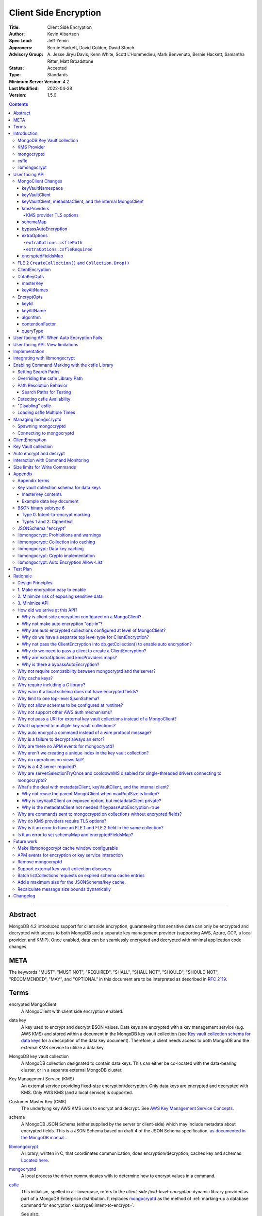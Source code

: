 ======================
Client Side Encryption
======================

:Title: Client Side Encryption
:Author: Kevin Albertson
:Spec Lead: Jeff Yemin
:Approvers: Bernie Hackett, David Golden, David Storch
:Advisory Group: A\. Jesse Jiryu Davis, Kenn White, Scott L'Hommedieu, Mark Benvenuto, Bernie Hackett, Samantha Ritter, Matt Broadstone
:Status: Accepted
:Type: Standards
:Minimum Server Version: 4.2
:Last Modified: 2022-04-28
:Version: 1.5.0

.. _lmc-c-api: https://github.com/mongodb/libmongocrypt/blob/master/src/mongocrypt.h.in

.. _lmc-integrating: https://github.com/mongodb/libmongocrypt/blob/master/integrating.md

.. default-role:: literal

.. role:: ts(code)
   :language: typescript
   :class: highlight

.. |true| replace:: :ts:`true`
.. |false| replace:: :ts:`false`

.. contents::

--------

Abstract
========

MongoDB 4.2 introduced support for client side encryption, guaranteeing
that sensitive data can only be encrypted and decrypted with access to both
MongoDB and a separate key management provider (supporting AWS, Azure, GCP,
a local provider, and KMIP). Once enabled, data can be seamlessly encrypted
and decrypted with minimal application code changes.


META
====

The keywords "MUST", "MUST NOT", "REQUIRED", "SHALL", "SHALL NOT",
"SHOULD", "SHOULD NOT", "RECOMMENDED", "MAY", and "OPTIONAL" in this
document are to be interpreted as described in `RFC 2119 <https://www.ietf.org/rfc/rfc2119.txt>`_.

Terms
=====

encrypted MongoClient
   A MongoClient with client side encryption enabled.

data key
   A key used to encrypt and decrypt BSON values. Data keys are
   encrypted with a key management service (e.g. AWS KMS) and stored within a document in the
   MongoDB key vault collection (see `Key vault collection schema for data keys`_ for a description of the data key document). Therefore, a client needs access to both
   MongoDB and the external KMS service to utilize a data key.

MongoDB key vault collection
   A MongoDB collection designated to contain data keys. This can either be co-located with the data-bearing cluster, or in a separate external MongoDB cluster.

Key Management Service (KMS)
   An external service providing fixed-size encryption/decryption. Only data keys are encrypted and decrypted with KMS. Only AWS KMS (and a local service) is supported.

Customer Master Key (CMK)
   The underlying key AWS KMS uses to encrypt and decrypt. See `AWS Key Management Service Concepts <https://docs.aws.amazon.com/kms/latest/developerguide/concepts.html#master_keys>`_.

schema
   A MongoDB JSON Schema (either supplied by
   the server or client-side) which may include metadata about encrypted
   fields. This is a JSON Schema based on draft 4 of the JSON Schema
   specification, `as documented in the MongoDB
   manual. <https://docs.mongodb.com/manual/reference/operator/query/jsonSchema/>`_.

libmongocrypt_
   A library, written in C, that coordinates communication,
   does encryption/decryption, caches key and schemas. `Located here <https://github.com/mongodb/libmongocrypt>`_.

mongocryptd_
   A local process the driver communicates with to determine
   how to encrypt values in a command.

csfle_
   This initialism, spelled in all-lowercase, refers to the *client-side
   field-level-encryption* dynamic library provided as part of a MongoDB
   Enterprise distribution. It replaces mongocryptd_ as the method of
   :ref:`marking-up a database command for encryption <subtype6.intent-to-encrypt>`.

   See also:

      - `Introduction on csfle <csfle_>`_
      - `Enabling csfle`_

ciphertext
   One of the data formats of `BSON binary subtype 6 <https://github.com/mongodb/specifications/tree/master/source/client-side-encryption/subtype6.rst>`_, representing an encoded BSON document containing
   encrypted ciphertext and metadata.

FLE 1
   FLE 1 is the first version of Client-Side Field Level Encryption. FLE 1 is almost entirely client-side with the exception of server-side JSON schema.

FLE 2
   FLE 2 the second version of Client-Side Field Level Encryption. Data is encrypted client-side. FLE 2 supports indexed encrypted fields, which are further processed server-side.

encryptedFields
   A BSON document describing the FLE 2 encrypted fields. This is analogous to the JSON Schema in FLE 1. The following is an example encryptedFields in extended canonical JSON:

   .. code::

      {
          "escCollection": "escCollectionName",
          "eccCollection": "eccCollectionName",
          "ecocCollection": "ecocCollectionName",
          "fields": [
              {
                  "path": "firstName",
                  "keyId": { "$binary": { "subType": "04", "base64": "AAAAAAAAAAAAAAAAAAAAAA==" }},
                  "bsonType": "string",
                  "queries": {"queryType": "equality"}
              },
              {
                  "path": "ssn",
                  "keyId": { "$binary": { "subType": "04", "base64": "BBBBBBBBBBBBBBBBBBBBBB==" }},
                  "bsonType": "string"
              }
          ]
      }


Introduction
============

Client side encryption enables users to specify what fields in a
collection must be encrypted, and the driver automatically encrypts
commands and decrypts results. Automatic encryption is enterprise only.
But users can manually encrypt and decrypt with a new ClientEncryption
object.

Client side encryption requires MongoDB 4.2 compatible drivers, and is
only supported against 4.2 or higher servers. See `Why is a 4.2 server required?`_.

The following shows basic usage of the new API.

.. code:: python

   # The schema map identifies fields on collections that must undergo encryption.

   schema_map = open("./schemas.json", "r").read()

   # AWS KMS is used to decrypt data keys stored in the key vault collection.

   aws_creds = open("./aws_credentials.json", "r").read()

   # A client is configured for automatic encryption and decryption by passing
   # AutoEncryptionOpts. Automatic encryption is an enterprise only feature.

   opts = AutoEncryptionOpts(
       kms_providers={"aws": aws_creds},
       key_vault_namespace="db.datakeys",
       schema_map=schema_map)

   db = MongoClient(auto_encryption_opts=opts).db

   # Commands are encrypted, as determined by the JSON Schema from the schema_map.
   db.coll.insert_one({"ssn": "457-55-5462"})

   # Replies are decrypted.
   print(db.coll.find_one()) # { "ssn": "457-55-5462" } but stored and transported as ciphertext.

   # A ClientEncryption object is used for explicit encryption, decryption, and creating data keys.
   opts = ClientEncryptionOpts(kms_providers=kms, key_vault_namespace="db.datakeys")
   clientencryption = ClientEncryption(client, opts)

   # Use a ClientEncryption to create new data keys.
   # The master key identifies the CMK on AWS KMS to use for encrypting the data key.
   master_key = open("./aws_masterkey.json", "r").read()
   opts = DataKeyOpts (master_key=master_key)
   created_key_id = clientencryption.create_data_key("aws", opts)

   # Use a ClientEncryption to explicitly encrypt and decrypt.
   opts = EncryptOpts(key_id=created_key_id,
       algorithm="AEAD_AES_256_CBC_HMAC_SHA_512-Random")
   encrypted = clientencryption.encrypt("secret text", opts)
   decrypted = clientencryption.decrypt(encrypted)

There are many moving parts to client side encryption with lots of
similar sounding terms. Before proceeding to implement the
specification, the following background should provide some context.

The driver interacts with multiple components to implement client side
encryption.

.. image:: includes/components.png

The driver communicates with…

-  **MongoDB cluster** to get remote JSON Schemas.
-  **MongoDB key vault collection** to get encrypted data keys and create new data
   keys.
-  **A KMS Provider** to decrypt fetched data keys and encrypt new data keys.
-  **mongocryptd** to ask what values in BSON commands must be encrypted (unless
   csfle_ is in use).

The MongoDB key vault may be the same as the MongoDB cluster. Users may
choose to have data key stored on a separate MongoDB cluster, or
co-locate with their data.

MongoDB Key Vault collection
----------------------------
The key vault collection is a special MongoDB collection containing key
documents. See the appendix section `Key vault collection schema for data keys`_
for a description of the documents.

The key material in the key vault collection is encrypted with a separate
KMS service. Therefore, encryption and decryption requires access to a
MongoDB cluster and the KMS service.

KMS Provider
------------
A KMS provider (AWS KMS, Azure Key Vault, GCP KMS, the local provider, or KMIP)
is used to decrypt data keys after fetching from the MongoDB Key Vault, and
encrypt newly created data keys.


mongocryptd
-----------
`mongocryptd` is a singleton local process needed for auto-encryption when no
csfle_ library is used. It speaks the MongoDB wire protocol and the driver uses
mongocryptd_ by connecting with a MongoClient. By default, if csfle_ is
unavailable, the driver should attempt to automatically spawn mongocryptd_. If
the MongoClient is configured with `extraOptions.mongocryptdBypassSpawn` set to
|true|, OR `bypassAutoEncryption` is set to |true| then the driver will not
attempt to spawn mongocryptd_. The mongocryptd_ process is responsible for self
terminating after idling for a time period. If |opt-csfle-required| is set to
|true|, the driver will not connect to mongocryptd_ and instead rely on csfle_
being available.


csfle
-----

csfle_ is a dynamically-loaded C++ library providing query analysis for
auto-encryption. It replaces mongocryptd_ for performing query analysis to
:ref:`mark-up sensitive fields within a command <subtype6.intent-to-encrypt>`.

Drivers are not required to load and interact with csfle_ directly. Instead,
they inform libmongocrypt_ where to find csfle_ and libmongocrypt_ will handle
csfle_ communication automatically.

See also: `Enabling csfle`_ for information on using enabling the csfle_
library.


libmongocrypt
-------------
libmongocrypt is a C library providing crypto and coordination with
external components. `Located here <https://github.com/mongodb/libmongocrypt>`_.

**libmongocrypt is responsible for…**

-  orchestrating an internal state machine.
-  asking the driver to perform I/O, then handling the responses.

   -  includes constructing KMS HTTP requests and parsing KMS responses.

-  doing encryption and decryption.
-  caching data keys.
-  caching results of listCollections.
-  creating key material.

**The driver is responsible for…**

-  performing all I/O needed at every state:

   -  speaking to mongocryptd_ to mark commands (unless csfle_ is used).

   -  fetching encrypted data keys from key vault collection (mongod).

   -  running listCollections on mongod.

   -  decrypting encrypted data keys with KMS over TLS.

-  doing I/O asynchronously as needed.

See `Why require including a C library?`_.

User facing API
===============

Drivers MUST NOT preclude future options from being added to any of the
new interfaces.

Drivers MAY represent the options types in a way that is idiomatic to
the driver or language. E.g. options MAY be a BSON document or
dictionary type. The driver MAY forego validating options and instead
defer validation to the underlying implementation.

Drivers MAY deviate the spelling of option names to conform to their
language's naming conventions and implement options in an idiomatic way
(e.g. keyword arguments, builder classes, etc.).

MongoClient Changes
-------------------

.. code:: typescript

   class MongoClient {
      MongoClient(... autoEncryptionOpts: AutoEncryptionOpts);

      // Implementation details.
      private mongocrypt_t libmongocrypt_handle; // Handle to libmongocrypt.
      private Optional<MongoClient> mongocryptd_client; // Client to mongocryptd.
      private MongoClient keyvault_client; // Client used to run find on the key vault collection. This is either an external MongoClient, the parent MongoClient, or internal_client.
      private MongoClient metadata_client; // Client used to run listCollections. This is either the parent MongoClient or internal_client.
      private Optional<MongoClient> internal_client; // An internal MongoClient. Created if no external keyVaultClient was set, or if a metadataClient is needed
   }

   class AutoEncryptionOpts {
      keyVaultClient: Optional<MongoClient>;
      keyVaultNamespace: String;
      kmsProviders: Map<String, Map<String, Value>>;
      schemaMap: Optional<Map<String, Document>>; // Maps namespace to a local schema
      bypassAutoEncryption: Optional<Boolean>; // Default false.
      extraOptions: Optional<Map<String, Value>>;
      tlsOptions: Optional<Map<String, TLSOptions>>; // Maps KMS provider to TLS options.
      encryptedFieldsMap: Optional<Map<String, Document>>; // Maps namespace to encryptedFields.
   }

A MongoClient can be configured to automatically encrypt collection
commands and decrypt results.

Drivers MUST document that auto encryption is an enterprise-only
feature and that auto encryption only occurs on collection level
operations by including the following in the driver documentation for
AutoEncryptionOpts:

   Automatic encryption is an enterprise only feature that only applies to
   operations on a collection. Automatic encryption is not supported for
   operations on a database or view, and operations that are not bypassed
   will result in error (see `libmongocrypt: Auto Encryption Allow-List`_).
   To bypass automatic encryption for all operations, set
   bypassAutoEncryption=true in AutoEncryptionOpts.

Explicit encryption/decryption and automatic decryption is a community
feature. A MongoClient configured with bypassAutoEncryption=true will
still automatically decrypt.

Drivers MUST document that auto encryption requires the authenticated
user to have the listCollections privilege action by including the
following in the driver documentation for MongoClient.

   Automatic encryption requires the authenticated user to have the
   `listCollections privilege
   action <https://docs.mongodb.com/manual/reference/command/listCollections/#dbcmd.listCollections>`__.

See `Why is client side encryption configured on a MongoClient?`_

keyVaultNamespace
^^^^^^^^^^^^^^^^^
The key vault collection namespace refers to a collection that contains all
data keys used for encryption and decryption (aka the key vault collection).
Data keys are stored as documents in a special MongoDB collection. Data
keys are protected with encryption by a KMS provider (AWS KMS, Azure key
vault, GCP KMS, a local master key, or KMIP).

keyVaultClient
^^^^^^^^^^^^^^
The key vault collection is assumed to reside on the same MongoDB
cluster as indicated by the connecting URI. But the optional
keyVaultClient can be used to route data key queries to a separate
MongoDB cluster.

If a ``keyVaultClient`` is not passed, and the parent ``MongoClient`` is
configured with a limited ``maxPoolSize``, the ``keyVaultClient`` is set to an
internal ``MongoClient``. See `keyVaultClient, metadataClient, and the internal
MongoClient`_ for configuration behavior.

See `What's the deal with metadataClient, keyVaultClient, and the internal client?`_

keyVaultClient, metadataClient, and the internal MongoClient
^^^^^^^^^^^^^^^^^^^^^^^^^^^^^^^^^^^^^^^^^^^^^^^^^^^^^^^^^^^^
The following pseudo-code describes the configuration behavior for the three ``MongoClient`` objects:

.. code::

   def getOrCreateInternalClient (client, clientOpts):
      if client.internalClient != None:
         return client.internalClient
      internalClientOpts = copy(clientOpts)
      internalClientOpts.autoEncryptionOpts = None
      internalClientOpts.minPoolSize = 0
      client.internalClient = MongoClient (internalClientOpts)
      return client.internalClient

   def configureAutoEncryptionClients (client, clientOpts):
      if clientOpts.autoEncryptionOpts.keyVaultClient != None:
         client.keyVaultClient = clientOpts.autoEncryptionOpts.keyVaultClient
      elif clientOpts.maxPoolSize == 0:
         client.keyVaultClient = client
      else:
         client.keyVaultClient = getOrCreateInternalClient (client, clientOpts)

      if clientOpts.autoEncryptionOpts.bypassAutomaticEncryption:
         client.metadataClient = None
      elif clientOpts.maxPoolSize == 0:
         client.metadataClient = client
      else:
         client.metadataClient = getOrCreateInternalClient (client, clientOpts)

Configuring the internal ``MongoClient`` MUST match the parent ``MongoClient``,
except ``minPoolSize`` is set to ``0`` and ``AutoEncryptionOpts`` is omitted.
This includes copying the options and host information from the URI, and other
non-URI configuration (monitoring callbacks, stable API, etc.).

Drivers MUST document that an additional ``MongoClient`` may be created, using
the following as a template:

   If a ``MongoClient`` with a limited connection pool size (i.e a non-zero
   ``maxPoolSize``) is configured with ``AutoEncryptionOpts``, a separate
   internal ``MongoClient`` is created if any of the following are true:

   - ``AutoEncryptionOpts.keyVaultClient`` is not passed.
   - ``AutoEncryptionOpts.bypassAutomaticEncryption`` is ``false``.

   If an internal ``MongoClient`` is created, it is configured with the same
   options as the parent ``MongoClient`` except ``minPoolSize`` is set to ``0``
   and ``AutoEncryptionOpts`` is omitted.

See `What's the deal with metadataClient, keyVaultClient, and the internal client?`_

kmsProviders
^^^^^^^^^^^^
Multiple KMS providers may be specified. The kmsProviders map values differ by
provider ("aws", "azure", "gcp", "local", and "kmip"). The "local" provider is
configured with master key material. The external providers are configured with
credentials to authenticate.

.. code:: typescript

   aws: {
      accessKeyId: String,
      secretAccessKey: String,
      sessionToken: Optional<String> // Required for temporary AWS credentials.
   }

   azure: {
      tenantId: String,
      clientId: String,
      clientSecret: String,
      identityPlatformEndpoint: Optional<String> // Defaults to login.microsoftonline.com
   }

   gcp: {
      email: String,
      privateKey: byte[] or String, // May be passed as a base64 encoded string.
      endpoint: Optional<String> // Defaults to oauth2.googleapis.com
   }

   local: {
      key: byte[96] or String // The master key used to encrypt/decrypt data keys. May be passed as a base64 encoded string.
   }

   kmip: {
      endpoint: String
   }

See `Why are extraOptions and kmsProviders maps?`_

Drivers MUST enable TLS for all KMS connections.

KMS provider TLS options
````````````````````````

Drivers MUST provide TLS options to configure TLS connections KMS providers.

The TLS options SHOULD be consistent with the existing TLS options for MongoDB
server TLS connections. The TLS options MUST enable setting a custom client
certificate, equivalent to the `tlsCertificateKeyFile` URI option.

Drivers SHOULD provide API that is consistent with configuring TLS options for
MongoDB server TLS connections. New API to support the options MUST be
independent of the KMS provider to permit future extension. The following is an
example:

.. code:: typescript

   class AutoEncryptionOpts {
      // setTLSOptions accepts a map of KMS provider names to TLSOptions.
      // The TLSOptions apply to any TLS socket required to communicate
      // with the KMS provider.
      setTLSOptions (opts Map<String, TLSOptions>)
   }

   class ClientEncryptionOpts {
      // setTLSOptions accepts a map of KMS provider names to TLSOptions.
      // The TLSOptions apply to any TLS socket required to communicate
      // with the KMS provider.
      setTLSOptions (opts Map<String, TLSOptions>)
   }

Drivers MUST raise an error if the TLS options are set to disable TLS.
The error MUST contain the message "TLS is required".

Drivers SHOULD raise an error if insecure TLS options are set.
The error MUST contain the message "Insecure TLS options prohibited".
This includes options equivalent to the following URI options:

- `tlsInsecure`
- `tlsAllowInvalidCertificates`
- `tlsAllowInvalidHostnames`
- `tlsDisableOCSPEndpointCheck`
- `tlsDisableCertificateRevocationCheck`

See the OCSP specification for a description of the default values of
`tlsDisableOCSPEndpointCheck
<https://github.com/mongodb/specifications/blob/master/source/ocsp-support/ocsp-support.rst#tlsdisableocspendpointcheck>`_
and `tlsDisableCertificateRevocationCheck
<https://github.com/mongodb/specifications/blob/master/source/ocsp-support/ocsp-support.rst#tlsdisablecertificaterevocationcheck>`_
Drivers MUST NOT modify the default value of `tlsDisableOCSPEndpointCheck` and
`tlsDisableCertificateRevocationCheck` for KMS TLS connections.

See `Why do KMS providers require TLS options?`_

schemaMap
^^^^^^^^^
Automatic encryption is configured with an "encrypt" field in a
collection's JSONSchema. By default, a collection's JSONSchema is
periodically polled with the listCollections command. But a JSONSchema
may be specified locally with the schemaMap option. Drivers MUST
document that a local schema is more secure and MUST include the
following in the driver documentation for MongoClient:

   Supplying a schemaMap provides more security than relying on JSON
   Schemas obtained from the server. It protects against a malicious server
   advertising a false JSON Schema, which could trick the client into
   sending unencrypted data that should be encrypted.

Drivers MUST document that a local schema only applies to client side
encryption, and specifying JSON Schema features unrelated to encryption
will result in error. Drivers MUST include the following in the driver
documentation for MongoClient:

   Schemas supplied in the schemaMap only apply to configuring automatic
   encryption for client side encryption. Other validation rules in the
   JSON schema will not be enforced by the driver and will result in an
   error.

bypassAutoEncryption
^^^^^^^^^^^^^^^^^^^^

Drivers MUST disable auto encryption when the 'bypassAutoEncryption'
option is true and not try to spawn mongocryptd. Automatic encryption
may be disabled with the bypassAutoEncryption option.
See `Why is there a bypassAutoEncryption?`_.

extraOptions
^^^^^^^^^^^^
The extraOptions relate to the mongocryptd process, an implementation
detail described in the `Implementation`_ section:

.. code:: typescript

   {
      // Defaults to "mongodb://localhost:27020".
      mongocryptdURI: Optional<String>,

      // Defaults to false.
      mongocryptdBypassSpawn: Optional<Boolean>,

      // Used for spawning. Defaults to empty string and spawns mongocryptd from system path.
      mongocryptdSpawnPath: Optional<String>,

      // Passed when spawning mongocryptd. If omitted, this defaults to ["--idleShutdownTimeoutSecs=60"]
      mongocryptdSpawnArgs: Optional<Array[String]>

      // Override the path used to load the csfle library
      csflePath: Optional<string>;

      // If 'true', refuse to continue encryption without a csfle library
      csfleRequired: boolean;
   }

Drivers MUST implement extraOptions in a way that allows
deprecating/removing options in the future without an API break, such as
with a BSON document or map type instead of a struct type with fixed
fields. See `Why are extraOptions and kmsProviders maps?`_.

``extraOptions.csflePath``
``````````````````````````

:type: :ts:`undefined | string`
:default: :ts:`undefined`

.. |opt-path-override| replace:: `extraOptions.csflePath`_

Allow the user to specify an absolute path to a csfle_ dynamic library to
load. Refer:

- `Overriding the csfle Library Path`_
- `Path Resolution Behavior`_
- `Enabling csfle`_


``extraOptions.csfleRequired``
``````````````````````````````

:type: :ts:`boolean`
:default: |false|

.. |opt-csfle-required| replace:: `extraOptions.csfleRequired`_

If |true|, the driver MUST refuse to continue unless csfle_ was loaded
successfully.

If, after initializing a `libmongocrypt_handle`, csfle_ is detected to be
unavailable AND |opt-csfle-required| is |true|, the driver
MUST consider the `libmongocrypt_handle` to be invalid and return an error to
the user. Refer:

- `Enabling csfle`_
- `Managing mongocryptd`_
- `Detecting csfle Availability`_

encryptedFieldsMap
^^^^^^^^^^^^^^^^^^^^^^^

``encryptedFieldsMap`` maps a collection namespace to an ``encryptedFields``.

``encryptedFieldsMap`` only applies to FLE 2.

If a collection is present on both the ``encryptedFieldsMap`` and ``schemaMap``, libmongocrypt_ will error on initialization. See :ref:`fle2-and-fle1-error`.

If a collection is present on the ``encryptedFieldsMap``, the behavior of ``CreateCollection()`` and ``Collection.Drop()`` is altered. See :ref:`fle2-createcollection-drop`.

Automatic encryption in FLE 2 is configured with the ``encryptedFields``.

If a collection is not present on the ``encryptedFields`` a server-side collection ``encryptedFields`` may be used by libmongocrypt_.
Drivers MUST include the following in the documentation for MongoClient:

   Supplying an ``encryptedFieldsMap`` provides more security than relying on an ``encryptedFields`` obtained from the server.
   It protects against a malicious server advertising a false ``encryptedFields``.

.. _fle2-createcollection-drop:

FLE 2 ``CreateCollection()`` and ``Collection.Drop()``
------------------------------------------------------

A collection supporting FLE 2 requires an index and three additional collections.

Drivers MUST have a BSON document option named ``encryptedFields`` in ``CreateCollection()``.

A call to a driver helper ``CreateCollection(collectionName, collectionOptions)`` must check if the collection namespace (``<databaseName>.<collectionName>``) has an associated ``encryptedFields``. Check for an associated ``encryptedFields`` from the following:

- The ``encryptedFields`` option passed in ``collectionOptions``.
- The value of ``AutoEncryptionOpts.encryptedFieldsMap[<databaseName>.<collectionName>]``.

If the collection namespace has an associated ``encryptedFields``, then do the following operations. If any of the following operations error, the remaining operations are not attempted:

- Create the collection with name ``encryptedFields["escCollection"]`` using default options.
  If ``encryptedFields["escCollection"]`` is not set, use the collection name ``enxcol_.<collectionName>.esc``.
  Creating this collection MUST NOT check if the collection namespace is in the ``AutoEncryptionOpts.encryptedFieldsMap``.
- Create the collection with name ``encryptedFields["eccCollection"]`` using default options.
  If ``encryptedFields["eccCollection"]`` is not set, use the collection name ``enxcol_.<collectionName>.ecc``.
  Creating this collection MUST NOT check if the collection namespace is in the ``AutoEncryptionOpts.encryptedFieldsMap``.
- Create the collection with name ``encryptedFields["ecocCollection"]`` using default options.
  If ``encryptedFields["ecocCollection"]`` is not set, use the collection name ``enxcol_.<collectionName>.ecoc``.
  Creating this collection MUST NOT check if the collection namespace is in the ``AutoEncryptionOpts.encryptedFieldsMap``.
- Create the collection ``collectionName`` with ``collectionOptions`` and the option ``encryptedFields`` set to the ``encryptedFields``.
- Create the the index ``{"__safeContent__": 1}`` on collection ``collectionName``.

Drivers MUST have a BSON document option named ``encryptedFields`` in ``Collection.Drop()``.

A call to a driver helper ``Collection.Drop(dropOptions)`` must check if the collection namespace (``<databaseName>.<collectionName>``) has an associated ``encryptedFields``. Check for an associated ``encryptedFields`` from the following:

- The ``encryptedFields`` option passed in ``dropOptions``.
- The value of ``AutoEncryptionOpts.encryptedFieldsMap[<databaseName>.<collectionName>]``.
- If ``AutoEncryptionOpts.encryptedFieldsMap`` is not null, run a ``listCollections`` command on the database ``databaseName`` with the filter ``{ "name": "<collectionName>" }``. Check the returned ``options`` for the ``encryptedFields`` option.

If the collection namespace has an associated ``encryptedFields``, then do the following operations. If any of the following operations error, the remaining operations are not attempted:

- Drop the collection ``collectionName``.
- Drop the collection with name ``encryptedFields["escCollection"]``.
  If ``encryptedFields["escCollection"]`` is not set, use the collection name ``enxcol_.<collectionName>.esc``.
- Drop the collection with name ``encryptedFields["eccCollection"]``.
  If ``encryptedFields["eccCollection"]`` is not set, use the collection name ``enxcol_.<collectionName>.ecc``.
- Drop the collection with name ``encryptedFields["ecocCollection"]``.
  If ``encryptedFields["ecocCollection"]`` is not set, use the collection name ``enxcol_.<collectionName>.ecoc``.

ClientEncryption
----------------

.. code:: typescript

   class ClientEncryption {
      ClientEncryption(opts: ClientEncryptionOpts);

      // Creates a new key document and inserts into the key vault collection.
      // Returns the \_id of the created document as a UUID (BSON binary subtype 4).
      createDataKey(kmsProvider: String, opts: Optional<DataKeyOpts>): Binary;

      // Encrypts a BSONValue with a given key and algorithm.
      // Returns an encrypted value (BSON binary of subtype 6). The underlying implementation may return an error for prohibited BSON values.
      encrypt(value: BSONValue, opts: EncryptOpts): Binary;

      // Decrypts an encrypted value (BSON binary of subtype 6). Returns the original BSON value.
      decrypt(value: Binary): BSONValue;

      // Implementation details.
      private mongocrypt_t libmongocrypt_handle;
      private MongoClient keyvault_client;
   }

   class ClientEncryptionOpts {
      keyVaultClient: MongoClient;
      keyVaultNamespace: String;
      kmsProviders: Map<String, Map<String, Value>>;
      tlsOptions: Optional<Map<String, TLSOptions>>; // Maps KMS provider to TLS options.
   }

The ClientEncryption encapsulates explicit operations on a key vault
collection that cannot be done directly on a MongoClient. Similar to
configuring auto encryption on a MongoClient, it is
constructed with a MongoClient (to a MongoDB cluster containing the key
vault collection), KMS provider configuration, keyVaultNamespace, and tlsOptions. It
provides an API for explicitly encrypting and decrypting values, and
creating data keys. It does not provide an API to query keys from the key
vault collection, as this can be done directly on the MongoClient.

See `Why do we have a separate top level type for ClientEncryption?`_ and `Why do we need to pass a client to create a ClientEncryption?`_.

DataKeyOpts
-----------

.. code:: typescript

   class DataKeyOpts {
      masterKey: Optional<Document>
      keyAltNames: Optional<Array[String]> // An alternative to \_id to reference a key.
   }

masterKey
^^^^^^^^^
The masterKey document identifies a KMS-specific key used to encrypt the new data
key. If the kmsProvider is "aws" it is required and has the following fields:

.. code:: typescript

   {
      region: String,
      key: String, // The Amazon Resource Name (ARN) to the AWS customer master key (CMK).
      endpoint: Optional<String> // An alternate host identifier to send KMS requests to. May include port number. Defaults to "kms.<region>.amazonaws.com"
   }

If the kmsProvider is "azure" the masterKey is required and has the following fields:

.. code:: typescript

   {
      keyVaultEndpoint: String, // Host with optional port. Example: "example.vault.azure.net".
      keyName: String,
      keyVersion: Optional<String> // A specific version of the named key, defaults to using the key's primary version.
   }

If the kmsProvider is "gcp" the masterKey is required and has the following fields:

.. code:: typescript

   {
      projectId: String,
      location: String,
      keyRing: String,
      keyName: String,
      keyVersion: Optional<String>, // A specific version of the named key, defaults to using the key's primary version.
      endpoint: Optional<String> // Host with optional port. Defaults to "cloudkms.googleapis.com".
   }

If the kmsProvider is "local" the masterKey is not applicable.

If the kmsProvider is "kmip" the masterKey is required and has the following fields:

.. code-block:: javascript

   {
      keyId: Optional<String>, // keyId is the KMIP Unique Identifier to a 96 byte KMIP Secret Data managed object.
                               // If keyId is omitted, the driver creates a random 96 byte KMIP Secret Data managed object.
      endpoint: Optional<String> // Host with optional port.
   }

Drivers MUST document the expected fields in the masterKey document for the
"aws", "azure", "gcp", and "kmip" KMS providers. Additionally, they MUST
document that masterKey is **required** for these providers and is not optional.

The value of `endpoint` or `keyVaultEndpoint` is a host name with optional port
number separated by a colon. E.g. "kms.us-east-1.amazonaws.com" or
"kms.us-east-1.amazonaws.com:443". It is assumed that the host name is not an IP
address or IP literal. Though drivers MUST NOT inspect the value of "endpoint"
that a user sets when creating a data key, a driver will inspect it when
connecting to KMS to determine a port number if present.

keyAltNames
^^^^^^^^^^^
An optional list of string alternate names used to reference a key. If a
key is created with alternate names, then encryption may refer to the
key by the unique alternate name instead of by \_id. The following
example shows creating and referring to a data key by alternate name:

.. code:: python

   opts = DataKeyOpts(keyAltNames=["name1"])
   clientencryption.create_data_key ("local", opts)
   # reference the key with the alternate name
   opts = EncryptOpts(keyAltName="name1", algorithm="AEAD_AES_256_CBC_HMAC_SHA_512-Random")
   clientencryption.encrypt("457-55-5462", opts)

EncryptOpts
-----------

.. code:: typescript

   enum QueryType {
      Equality
   }

   class EncryptOpts {
      keyId : Optional<Binary>
      keyAltName: Optional<String>
      algorithm: String,
      contentionFactor: Optional<Int64>,
      queryType: Optional<QueryType>
   }

Explicit encryption requires a key and algorithm. Keys are either
identified by \_id or by alternate name. Exactly one is required.

keyId
^^^^^
Identifies a data key by \_id. The value is a UUID (binary subtype 4).

keyAltName
^^^^^^^^^^
Identifies a key vault collection document by 'keyAltName'.

algorithm
^^^^^^^^^
One of the strings:
- "AEAD_AES_256_CBC_HMAC_SHA_512-Deterministic"
- "AEAD_AES_256_CBC_HMAC_SHA_512-Random"
- "IndexedEquality"
- "Unindexed"

The result of explicit encryption with the "IndexedEquality" algorithm must be processed by the server to insert or query. Drivers MUST document the following behavior:

   To insert or query with an "IndexedEquality" encrypted payload, use a ``MongoClient`` configured with ``AutoEncryptionOpts``.
   ``AutoEncryptionOpts.bypassQueryAnalysis`` may be true. ``AutoEncryptionOpts.bypassAutoEncryption`` must be false.

contentionFactor
^^^^^^^^^^^^^^^^
contentionFactor only applies when algorithm is "IndexedEquality".
It is an error to set contentionFactor when algorithm is not "IndexedEquality".
If contentionFactor is not supplied, it defaults to a value of 0.

queryType
^^^^^^^^^
queryType only applies when algorithm is "IndexedEquality".
It is an error to set queryType when algorithm is not "IndexedEquality".

User facing API: When Auto Encryption Fails
===========================================

Auto encryption requires parsing the MongoDB query language client side (with
the mongocryptd_ process or csfle_ library). For unsupported operations, an
exception will propagate to prevent the possibility of the client sending
unencrypted data that should be encrypted. Drivers MUST include the following in
the documentation for MongoClient:

   If automatic encryption fails on an operation, use a MongoClient
   configured with bypassAutoEncryption=true and use
   ClientEncryption.encrypt() to manually encrypt values.

For example, currently an aggregate with $lookup into a foreign collection is
unsupported (mongocryptd_ and csfle_ return errors):

.. code:: python

   opts = AutoEncryptionOpts (
      key_vault_namespace="keyvault.datakeys",
      kms_providers=kms)
   client = MongoClient(auto_encryption_opts=opts)
   accounts = client.db.accounts
   results = accounts.aggregate([
      {
         "$lookup": {
         "from": "people",
         "pipeline": [
            {
               "$match": {
                  "ssn": "457-55-5462"
               }
            }
         ],
         "as": "person"
      }
   ]) # Raises an error

   print (next(results)["person"]["ssn"])

In this case, the user should use explicit encryption on a client
configured to bypass auto encryption. (Note, automatic decryption still
occurs).

.. code:: python

   opts = AutoEncryptionOpts (
      key_vault_namespace="keyvault.datakeys",
      kms_providers=kms,
      bypass_auto_encryption=True)
   client = MongoClient(auto_encryption_opts=opts)

   opts = ClientEncryptionOpts (
      key_vault_client=client,
      key_vault_namespace="keyvault.datakeys",
      kms_providers=kms,
      bypass_auto_encryption=True)
   client_encryption = ClientEncryption(opts)

   accounts = client.db.accounts
   results = accounts.aggregate([
      {
         "$lookup": {
         "from": "people",
         "pipeline": [
            {
               "$match": {
                  "ssn": client_encryption.encrypt("457-55-5462", EncryptOpts(key_alt_name="ssn", algorithm="AEAD_AES_256_CBC_HMAC_SHA_512-Deterministic"))
               }
            }
         ],
         "as": "person"
      }
   ]) # Throws an exception

   print (next(results)["person"]["ssn"])

User facing API: View limitations
=================================

Users cannot use auto encryption with views. Attempting to do so results
in an exception. Drivers do not need to validate when the user is
attempting to enable auto encryption on a view, but may defer to the
underlying implementation.

Although auto encryption does not work on views, users may still use
explicit encrypt and decrypt functions on views on a MongoClient without
auto encryption enabled.

See `Why do operations on views fail?`_.

Implementation
==============

Drivers MUST integrate with libmongocrypt. libmongocrypt exposes a
simple state machine to perform operations. Follow `the guide to integrating libmongocrypt <https://github.com/mongodb/libmongocrypt/blob/master/integrating.md>`_.

Drivers SHOULD take a best-effort approach to store sensitive data
securely when interacting with KMS since responses may include decrypted
data key material (e.g. use secure malloc if available).

All errors from the MongoClient to mongocryptd_ or the csfle_ error category
MUST be distinguished in some way (e.g. exception type) to make it easier for
users to distinguish when a command fails due to auto encryption limitations.

All errors from the MongoClient interacting with the key vault
collection MUST be distinguished in some way (e.g. exception type) to
make it easier for users to distinguish when a command fails due to
behind-the-scenes operations required for encryption or decryption.

Drivers MUST apply timeouts to operations executed as part of client-side encryption per `Client Side Operations
Timeout: Client Side Encryption
<../client-side-operations-timeout/client-side-operations-timeout.rst#client-side-encryption>`__.

Integrating with libmongocrypt
==============================

Each ClientEncryption instance MUST have one `libmongocrypt_handle`.

`The libmongocrypt C API documentation <lmc-c-api_>`_
  For information on how to initialize, encrypt, decrypt with libmongocrypt.

`The Guide to Integrating libmongocrypt <lmc-integrating_>`_
  For information about integrating the libmongocrypt library in a driver.

libmongocrypt exposes logging capabilities. If a driver provides a
logging mechanism, it MUST enable this logging and integrate. E.g. if
your driver exposes a logging callback that a user can set, it SHOULD be
possible to get log messages from libmongocrypt.

Drivers MUST propagate errors from libmongocrypt in whatever way is
idiomatic to the driver (exception, error object, etc.). These errors
MUST be distinguished in some way (e.g. exception type) to make it
easier for users to distinguish when a command fails due to client side
encryption.


.. index:: csfle
.. _Enabling csfle:

Enabling Command Marking with the csfle_ Library
=================================================

The MongoDB Enterprise distribution includes a dynamic library named
``mongo_csfle_v1`` (with the appropriate file extension or filename suffix for
the host platform). This library will be loaded by libmongocrypt_ when the
``mongocrypt_init`` function is invoked
`(from the libmongocrypt C API) <lmc-c-api_>`_ based on the search criteria that
are provided by the driver.

libmongocrypt_ allows the driver to specify an arbitrary list of directory
`search paths`_ in which to search for the csfle_ dynamic library. The
user-facing API does not expose this full search path functionality. This
extended search path customization is intended to facilitate driver testing with
csfle_ (Refer: `Search Paths for Testing`_ and `Path Resolution Behavior`).

.. note::

   The driver MUST NOT manipulate or do any validation on the csfle_ path
   options provided in extraOptions_. They should be passed through to
   libmongocrypt_ unchanged.


.. _search path:
.. _search paths:

Setting Search Paths
--------------------

For the user-facing API the driver MUST append the literal string
:ts:`"$SYSTEM"` to the search paths for the `libmongocrypt_handle` if
`bypassAutoEncryption` is not set to |true|, and MUST NOT append to the search
path if it is set to |true| or if the libmongocrypt_ instance is used
for explicit encryption only (i.e. on the ClientEncryption class).
For purposes of testing, a driver may use a different set of search paths.


.. rubric:: Explaination

The `search paths`_ array in libmongocrypt_ allows the driver to customize the
way that libmongocrypt_ searches and loads the csfle_ library. For testing
purposes, the driver may change the paths that it appends for csfle_ searching
to better isolate the test execution from the ambient state of the host system.

Refer to: `Path Resolution Behavior`_ and `Search Paths for Testing`_


.. _override path:

Overriding the csfle_ Library Path
----------------------------------

If |opt-path-override| was specified by the user, the driver MUST set the
csfle_ path override on the `libmongocrypt_handle`.

.. note::

   If a path override is set on a `libmongocrypt_handle` and libmongocrypt_
   fails to load csfle_ from that filepath, then that will result in a
   hard-error when initializing libmongocrypt_.


Path Resolution Behavior
------------------------

Drivers should include and note the following information regarding the behavior
of csfle_ path options in extraOptions_:

- If used, the `override path`_ must be given as a path to the csfle_ dynamic
  library file *itself*, and not simply the directory that contains it.

- If the given `override path`_ is a relative path and the first path component
  is the literal string :ts:`"$ORIGIN"`, the :ts:`"$ORIGIN"` component will be
  replaced by the absolute path to the directory containing the libmongocrypt_
  library that is performing the csfle_ search. This behavior mimics the
  ``$ORIGIN`` behavior of the ``RUNPATH``/``RPATH`` properties of ELF executable
  files. This permits bundling the csfle_ library along with libmongocrypt_ for
  creating portable application distributions without relying on a
  externally/globally available csfle_ library.

  .. note:: No other ``RPATH``/``RUNPATH``-style substitutions are available.

- If the `override path`_ is given as a relative path, that path will be
  resolved relative to the working directory of the operating system process.

- If an `override path`_ was specified and libmongocrypt_ fails to load csfle_
  from that filepath, libmongocrypt_ will fail to initialize with a hard-error.
  libmongocrypt_ will not attempt to search for csfle_ in any other locations.

- If libmongocrypt_ fails to load the csfle_ library after searching the system
  (and no `override path`_ is specified), libmongocrypt_ will proceed without
  error and presume that csfle_ is unavailable.


Search Paths for Testing
^^^^^^^^^^^^^^^^^^^^^^^^

.. |---| unicode:: U+2014

Drivers can make use of different `search paths`_ settings for testing purposes.
These search paths use the following behavior:

- For csfle_ `search paths`_, if a search path string is :ts:`"$SYSTEM"`, then
  |---| instead of libmongocrypt_ searching for csfle_ in a directory named
  "``$SYSTEM``" |---| libmongocrypt_ will defer to the operating system's own
  dynamic-library resolution mechanism when processing that search-path. For
  this reason, :ts:`"$SYSTEM"` is the only search path appended when the driver
  is used via the user-facing API.
- The `search paths`_ also support the ``$ORIGIN`` substitution string.
- Like with the `override path`_, if a `search path`_ is given as a relative
  path, that path will be resolved relative to the working directory of the
  operating system process.
- If no `search paths`_ are appended to the `libmongocrypt_handle`, the
  resulting search paths will be an empty array, effectively `disabling csfle`_
  searching.

  In this case, unless an `override path`_ is specified, libmongocrypt_ is
  guaranteed not to load csfle_.


Detecting csfle_ Availability
------------------------------

csfle_ availability can only be reliably detected *after* initializing the
`libmongocrypt_handle`.

After initializing the `libmongocrypt_handle`, the driver can detect whether
csfle_ was successfully loaded by asking libmongocrypt_ for the csfle_
version string. If the result is an empty string, libmongocrypt_ did not load
csfle_ and the driver must rely on mongocryptd_ to mark command documents for
encryption.


.. _disabling csfle:

"Disabling" csfle_
------------------

For purposes of testing, a driver can "disable" csfle_ searching to ensure that
mongocryptd_ is used instead, even if a csfle_ library would be available.

As noted in `Path Resolution Behavior`_, csfle_ can be "disabled" on a
`libmongocrypt_handle` by omission:

1. Do not specify any `search paths`_,
2. AND do not specify a csfle_ library `override path`_ (|opt-path-override|).

This will have the effect that libmongocrypt_ will not attempt to search or load
csfle_ during initialization.

At the current time, no user-facing API is exposed that allows users to opt-out
of csfle_.


Loading csfle_ Multiple Times
------------------------------

Due to implementation restrictions, there must not be more than one csfle_
dynamic library loaded simultaneously in a single operating system process.
`libmongocrypt` will do its best to enforce this at the time that it loads
csfle_ while initializing a `libmongocrypt_handle`. `libmongocrypt` will keep
track of the open csfle_ library globally, and any subsequent attempt to use a
csfle_ library that does not exactly match the filepath of the already-loaded
csfle_ will result in an error.

If at least one `libmongocrypt_handle` exists in an operating system process
that has an open handle to a csfle_ library, subsequent attempts to initialize
an additional `libmongocrypt_handle` will fail if:

1. The new `libmongocrypt_handle` wants csfle_ (i.e. at least one `search path`_
   was specified or an `override path`_ was specified).
2. AND the initialization of that `libmongocrypt_handle` does not successfully
   find and load the same csfle_ library that was loaded by the existing
   `libmongocrypt_handle` that is already using csfle_.

Drivers MUST document this limitation for users along with the documentation on
the ``csfle*`` options in extraOptions_ by including the following:

   All `MongoClient` objects in the same process should use the same setting for
   |opt-path-override|, as it is an error to load more that one csfle_ dynamic
   library simultaneously in a single operating system process.

Once all open handles to a csfle_ library are closed, it is possible to load a
different csfle_ library than was previously loaded. The restriction only
applies to simultaneous open handles within a single process.


Managing mongocryptd
====================

If the following conditions are met:

- The user's ``MongoClient`` is configured for client-side encryption (i.e.
  `bypassAutoEncryption` is not |false|)
- **AND** the user has not disabled `mongocryptd` spawning (i.e. by setting
  `extraOptions.mongocryptdBypassSpawn` to |true|),
- **AND** the csfle_ library is unavailable (Refer:
  `Detecting csfle Availability`_),
- **AND** the |opt-csfle-required| option is |false|.

**then** ``mongocryptd`` MUST be spawned by the driver.

If the |opt-csfle-required| option is |true| then the driver MUST NOT attempt to
spawn or connect to `mongocryptd`.

.. note::

   Since spawning mongocryptd_ requires checking whether csfle_ is loaded, and
   checking whether csfle_ is available can only be done *after* having
   initialized the `libmongocrypt_handle`, drivers will need to defer spawning
   mongocryptd_ until *after* initializing libmongocrypt_ and checking for
   csfle_.

Spawning mongocryptd_
---------------------

If a MongoClient is configured for Client Side Encryption
(eg. bypassAutoEncryption=false), then by default
(unless mongocryptdBypassSpawn=true), mongocryptd MUST be
spawned by the driver. Spawning MUST include the command line argument
--idleShutdownTimeoutSecs. If the user does not supply one through
extraOptions.mongocryptdSpawnArgs (which may be either in the form
"--idleShutdownTimeoutSecs=60" or as two consecutive arguments
["--idleShutdownTimeoutSecs", 60], then the driver MUST append
--idleShutdownTimeoutSecs=60 to the arguments. This tells mongocryptd
to automatically terminate after 60 seconds of non-use. The stdout
and stderr of the spawned process MUST not be exposed in the driver (e.g.
redirect to /dev/null). Users can pass the argument --logpath to
extraOptions.mongocryptdSpawnArgs if they need to inspect mongocryptd
logs.

Upon construction, the MongoClient MUST create a MongoClient to
mongocryptd configured with serverSelectionTimeoutMS=10000.

If spawning is necessary, the driver MUST spawn mongocryptd whenever
server selection on the MongoClient to mongocryptd fails. If the
MongoClient fails to connect after spawning, the server selection error
is propagated to the user.


Connecting to mongocryptd_
--------------------------

Single-threaded drivers MUST connect with `serverSelectionTryOnce=false <../server-selection/server-selection.rst#serverselectiontryonce>`_
, connectTimeoutMS=10000, and MUST bypass `cooldownMS <../server-discovery-and-monitoring/server-discovery-and-monitoring.rst#cooldownms>`__ when connecting to mongocryptd. See `Why are serverSelectionTryOnce and cooldownMS disabled for single-threaded drivers connecting to mongocryptd?`_.

If the ClientEncryption is configured with mongocryptdBypassSpawn=true,
then the driver is not responsible for spawning mongocryptd. If server
selection ever fails when connecting to mongocryptd, the server
selection error is propagated to the user.

.. note::

   A correctly-behaving driver will never attempt to connect to mongocryptd_
   when |opt-csfle-required| is set to |true|.

ClientEncryption
================
The new ClientEncryption type interacts uses libmongocrypt to perform
encryption and decryption, and to implement
ClientEncryption.createDataKey(), ClientEncryption.encrypt(), and
ClientEncryption.decrypt(). See the `libmongocrypt API documentation <https://github.com/mongodb/libmongocrypt/blob/master/src/mongocrypt.h.in>`_ for more information.

The ClientEncryption contains a MongoClient connected to the MongoDB
cluster containing the key vault collection. It does not contain a
MongoClient to mongocryptd.

Note, aside from createDataKey(), there is no new API for querying,
updating, or removing data keys. Much of this can be done with existing
CRUD operations.

Key Vault collection
====================
The key vault collection is the specially designated collection
containing encrypted data keys. There is no default collection (user
must specify). The key vault collection is used for automatic and
explicit encryption/decryption as well as
ClientEncryption.createDataKey().

For ClientEncryption.createDataKey(), the new document MUST be inserted
into the key vault collection with write concern majority.

For encrytion/decryption that requires keys from the key vault
collection, the find operation MUST be done with read concern majority.

Auto encrypt and decrypt
========================
An encrypted MongoClient automatically encrypts values for filtering and
decrypts results.

The driver MUST use libmongocrypt to initiate auto encryption and decryption.
Create the BSON command meant to be sent over the wire, then pass that through
the libmongocrypt state machine and use the returned BSON command in its place.
The state machine is created with the libmongocrypt function
``mongocrypt_ctx_new`` and initialized with a ``mongocrypt_ctx_encrypt_init`` or
``mongocrypt_ctx_decrypt_init``. See the `libmongocrypt API documentation
<https://github.com/mongodb/libmongocrypt/blob/master/src/mongocrypt.h.in>`_ for
more information.

An encrypted MongoClient configured with bypassAutoEncryption MUST NOT
attempt automatic encryption for any command.

Otherwise, an encrypted MongoClient MUST attempt to auto encrypt all
commands. Note, the underlying implementation may determine no
encryption is necessary, or bypass many checks if the command is deemed
to not possibly contain any encrypted data (e.g. ping). See the appendix
section: `libmongocrypt: Auto Encryption Allow-List`_.

An encrypted MongoClient MUST attempt to auto decrypt the results of all
commands.

Drivers MUST raise an error when attempting to auto encrypt a command if
the maxWireVersion is less than 8. The error message MUST contain
"Auto-encryption requires a minimum MongoDB version of 4.2".

Note, all client side features (including all of ``ClientEncryption``)
are only supported against 4.2 or higher servers. However, errors are
only raised for automatic encryption/decryption against older servers.
See `Why is a 4.2 server required?`_.

Interaction with Command Monitoring
===================================
Unencrypted data MUST NOT appear in the data of any command monitoring
events. Encryption MUST occur before generating a CommandStartedEvent,
and decryption MUST occur after generating a CommandSucceededEvent.

Size limits for Write Commands
==============================
Automatic encryption requires the driver to serialize write commands as
a single BSON document before automatically encrypting with libmongocrypt
(analogous to constructing `OP_MSG payload type 0 <https://github.com/mongodb/specifications/blob/70628e30c96361346f7b6872571c0ec4d54846cb/source/message/OP_MSG.rst#sections>`_, not a document sequence).
Automatic encryption returns a single (possibly modified) BSON document as the
command to send.

Because automatic encryption increases the size of commands, the driver
MUST split bulk writes at a reduced size limit before undergoing automatic
encryption. The write payload MUST be split at 2MiB (2097152). Where batch
splitting occurs relative to automatic encryption is implementation-dependent.

Drivers MUST not reduce the size limits for a single write before automatic
encryption. I.e. if a single document has size larger than 2MiB (but less than
`maxBsonObjectSize`) proceed with automatic encryption.

Drivers MUST document the performance limitation of enabling client side
encryption by including the following documentation in MongoClient:

   Enabling Client Side Encryption reduces the maximum write batch size
   and may have a negative performance impact.

Appendix
========

Appendix terms
--------------

intent-to-encrypt marking
   One of the data formats of BSON binary
   subtype 6, representing an encoded BSON document containing plaintext
   and metadata.

Key vault collection schema for data keys
-----------------------------------------
Data keys are stored in the MongoDB key vault collection with the following schema:

============ ================ ==========================================================================================================
**Name**     **Type**         **Description**
\_id         UUID             A unique identifier for the key.
version      Int64            A numeric identifier for the schema version of this document. Implicitly 0 if unset.
keyAltNames  Array of strings Alternate names to search for keys by. Used for a per-document key scenario in support of GDPR scenarios.
keyMaterial  BinData          Encrypted data key material, BinData type General
creationDate Date             The datetime the wrapped key was imported into the Key Database.
updateDate   Date             The datetime the wrapped key was last modified. On initial import, this value will be set to creationDate.
status       Int              0 = enabled, 1 = disabled
masterKey    Document         Per provider master key definition, see below
============ ================ ==========================================================================================================

masterKey contents
^^^^^^^^^^^^^^^^^^

======== ======== ========================================================================
**Name** **Type** **Description**
provider "aws"
key      String   AWS ARN. Only applicable for "aws" provider.
region   String   AWS Region that contains AWS ARN. Only applicable for "aws" provider.
endpoint String   Alternate AWS endpoint (needed for FIPS endpoints)
======== ======== ========================================================================

================= ======== ===============================================================
**Name**          **Type** **Description**
provider          "azure"
keyVaultEndpoint  String   Required key vault endpoint. (e.g. "example.vault.azure.net")
keyName           String   Required key name.
keyVersion        String   Optional key version.
================= ======== ===============================================================

========== ======== ======================================================================
**Name**   **Type** **Description**
provider   "gcp"
projectId  String   Required project ID.
location   String   Required location name (e.g. "global")
keyRing    String   Required key ring name.
keyName    String   Required key name.
keyVersion String   Optional key version.
endpoint   String   Optional, KMS URL, defaults to https://cloudkms.googleapis.com
========== ======== ======================================================================

======== ======== ========================================================================
**Name** **Type** **Description**
provider "local"
======== ======== ========================================================================

================= ======== ===============================================================
**Name**          **Type** **Description**
provider          "kmip"
endpoint          String   Optional. Defaults to kmip.endpoint from KMS providers.
keyId             String   Required. keyId is the Unique Identifier to a 96 byte KMIP
                           Secret Data managed object.
================= ======== ===============================================================

Data keys are needed for encryption and decryption. They are identified
in the intent-to-encrypt marking and ciphertext. Data keys may be
retrieved by querying the "_id" with a UUID or by querying the
"keyAltName" with a string.

Note, "status" is unused and is purely informational.

Example data key document
^^^^^^^^^^^^^^^^^^^^^^^^^

.. code::

   {
      "_id" : UUID("00000000-0000-0000-0000-000000000000"),
      "status" : 1,
      "masterKey" : {
         "provider" : "aws",
         "key" : "arn:aws...",
         "region" : "us-east-1"
      },
      "updateDate" : ISODate("2019-03-18T22:53:50.483Z"),
      "keyMaterial" : BinData(0,"AQICAH..."),
      "creationDate" : ISODate("2019-03-18T22:53:50.483Z"),
      "keyAltNames" : [
         "altname",
         "another_altname"
      ]
   }

BSON binary subtype 6
---------------------

BSON Binary Subtype 6 has a one byte leading identifier. The following
is a quick reference.

.. code:: typescript

   struct {
      uint8 subtype;
      [more data - see individual type definitions]
   }

Type 0: Intent-to-encrypt marking
^^^^^^^^^^^^^^^^^^^^^^^^^^^^^^^^^

.. code:: typescript

   struct {
      uint8 subtype = 0;
      [ bson ];
   }

Types 1 and 2: Ciphertext
^^^^^^^^^^^^^^^^^^^^^^^^^

.. code:: typescript

   struct {
      uint8 subtype = (1 or 2);
      uint8 key_uuid[16];
      uint8 original_bson_type;
      uint32 ciphertext_length;
      uint8 ciphertext[ciphertext_length];
   }

See `Driver Spec: BSON Binary Subtype 6 <https://github.com/mongodb/specifications/tree/master/source/client-side-encryption/subtype6.rst>`_ for more information.

JSONSchema "encrypt"
--------------------

The additional support for encryption in JSONSchema will be documented
in the MongoDB manual. But the following is an example:

.. code:: typescript

   encrypt : {
      bsonType: "int"
      algorithm: "AEAD_AES_256_CBC_HMAC_SHA_512-Deterministic"
      keyId: [UUID(...)]
   }

Each field is briefly described as follows:

========= ======================= ===============================================================================================
**Name**  **Type**                **Description**
bsonType  string                  The bsonType of the underlying encrypted field.
algorithm string                  "AEAD_AES_256_CBC_HMAC_SHA_512-Random" or "AEAD_AES_256_CBC_HMAC_SHA_512-Deterministic"
keyId     string or array of UUID If string, it is a JSON pointer to a field with a scalar value identifying a key by keyAltName.

                                  If array, an array of eligible keys.
========= ======================= ===============================================================================================

libmongocrypt: Prohibitions and warnings
----------------------------------------

libmongocrypt MUST validate options. The following noteworthy cases are
prohibited:

-  Explicit encryption using the deterministic algorithm on any of the
   following types:

   -  array

   -  document

   -  code with scope

   -  single value types: undefined, MinKey, MaxKey, Null

   -  decimal128

   -  double

   -  bool

-  Explicit encryption on a BSON binary subtype 6.

The following cases MUST warn:

-  A local schema that does not include encrypted fields.

libmongocrypt: Collection info caching
--------------------------------------

libmongocrypt will cache the collection infos so encryption with remote
schemas need not run listCollections every time. Collection infos (or
lack thereof) are cached for one minute. This is not configurable. After
expiration, subsequent attempts to encrypt will result in libmongocrypt
requesting a new collection info.

A collection info result indicates if the collection is really a view.
If it is, libmongocrypt returns an error since it does not know the
schema of the underlying collection.

A collection info with validators that aside from one top level
$jsonSchema are considered an error.

libmongocrypt: Data key caching
-------------------------------

Data keys are cached in libmongocrypt for one minute. This is not
configurable, and there is no maximum number of keys in the cache. The
data key material is stored securely. It will not be paged to disk and
the memory will be properly zero'ed out after freeing.

libmongocrypt: Crypto implementation
------------------------------------

libmongocrypt uses AEAD_SHA256_CBC_HMAC512 for both "randomized" and
"deterministic" encryption algorithms. It is described in this `IETF document draft <https://tools.ietf.org/html/draft-mcgrew-aead-aes-cbc-hmac-sha2-05>`__.
For "randomized", libmongocrypt securely creates a random IV. For
"deterministic", libmongocrypt securely creates a random IV key and any
given encryption operation will derive the IV from the IV key and the
field plaintext data.

libmongocrypt: Auto Encryption Allow-List
-----------------------------------------

libmongocrypt determines whether or not the command requires encryption
(i.e. is sent to mongocryptd) based on the table below. Commands not
listed in this table will result in an error returned by libmongocrypt.

======================== ===========
**Command**              **Action**
aggregate (collection)   AUTOENCRYPT
count                    AUTOENCRYPT
distinct                 AUTOENCRYPT
delete                   AUTOENCRYPT
find                     AUTOENCRYPT
findAndModify            AUTOENCRYPT
getMore                  BYPASS
insert                   AUTOENCRYPT
update                   AUTOENCRYPT
authenticate             BYPASS
getnonce                 BYPASS
logout                   BYPASS
hello                    BYPASS
legacy hello             BYPASS
abortTransaction         BYPASS
commitTransaction        BYPASS
endSessions              BYPASS
startSession             BYPASS
create                   BYPASS
createIndexes            BYPASS
drop                     BYPASS
dropDatabase             BYPASS
dropIndexes              BYPASS
killCursors              BYPASS
listCollections          BYPASS
listDatabases            BYPASS
listIndexes              BYPASS
renameCollection         BYPASS
explain                  AUTOENCRYPT
ping                     BYPASS
killAllSessions          BYPASS
killSessions             BYPASS
killAllSessionsByPattern BYPASS
refreshSessions          BYPASS
======================== ===========

All AUTOENCRYPT commands are sent to mongocryptd, even if there is no
JSONSchema. This is to ensure that commands that reference other
collections (e.g. aggregate with $lookup) are handled properly.

Test Plan
=========
See the `README.rst <../client-side-encryption/tests/README.rst>`_ in the test directory.

Rationale
=========

Design Principles
-----------------
In addition to the `Driver
Mantras <https://github.com/mongodb/specifications#driver-mantras>`__
there are design principles specific to this project.

1. Make encryption easy to enable
---------------------------------
Users should be able to enable encryption with minimal application
change.

2. Minimize risk of exposing sensitive data
-------------------------------------------
Storing or querying with unencrypted data can have dire consequences,
because users may not be made aware immediately. When in doubt, we
should error. It should be clear to the user when an operation gets
encrypted and when one doesn't.

3. Minimize API
---------------
The first version of Client Side Encryption is to get signal. If it
becomes popular, further improvements will be made (removing mongocryptd
process, support for more queries, better performance). But the public
API we provide now will stick around for the long-term. So let's keep it
minimal to accomplish our goals.

How did we arrive at this API?
------------------------------
The API for client side encryption underwent multiple iterations during
the design process.

Why is client side encryption configured on a MongoClient?
^^^^^^^^^^^^^^^^^^^^^^^^^^^^^^^^^^^^^^^^^^^^^^^^^^^^^^^^^^

There is state that must be shared among all auto encrypted collections:
the MongoClient to mongocryptd and the handle to libmongocrypt (because
key caching + JSONSchema caching occurs in libmongocrypt).

Why not make auto encryption "opt-in"?
^^^^^^^^^^^^^^^^^^^^^^^^^^^^^^^^^^^^^^

Because auto encryption is specified with a collection JSONSchema, we
cannot auto encrypt database or client operations. So we cannot know if
the user is passing sensitive data as a filter to a database/client
change stream or a currentOp command for example. We also must always
fail on view operations. We considered making auto encryption opt-in for
collections. But we decided against this. It is much simpler for users
to enable auto encryption without enumerating all collections with
encryption in the common case of using remote JSONSchemas.

Note, this takes the trade-off of a better user experience over less
safety. If a user mistakenly assumes that auto encryption occurs on a
database, or on a collection doing a $(graph)lookup on a collection with
auto encryption, they may end up sending unencrypted data.

Why are auto encrypted collections configured at level of MongoClient?
^^^^^^^^^^^^^^^^^^^^^^^^^^^^^^^^^^^^^^^^^^^^^^^^^^^^^^^^^^^^^^^^^^^^^^

In a previous iteration of the design, we proposed enabling auto
encryption only in db.getCollection() for better usability. But this
better aligns with our design principles.

-  Safer. Users won't forget to enable auto encryption on one call to
   db.getCollection()
-  Easier. It only requires changing MongoClient code instead of every
   db.getCollection()

Why do we have a separate top level type for ClientEncryption?
^^^^^^^^^^^^^^^^^^^^^^^^^^^^^^^^^^^^^^^^^^^^^^^^^^^^^^^^^^^^^^

The encrypt/decrypt and createDataKey functions were originally placed
on MongoClient. But, then we'd have API that depends on optional
configuration. A new top level type seemed warranted.

Why not pass the ClientEncryption into db.getCollection() to enable auto encryption?
^^^^^^^^^^^^^^^^^^^^^^^^^^^^^^^^^^^^^^^^^^^^^^^^^^^^^^^^^^^^^^^^^^^^^^^^^^^^^^^^^^^^

As it is now, a ClientEncryption and a MongoClient cannot share state
(libmongocrypt handle or MongoClient to mongocryptd). Foreseeably, they
could share state if auto encryption was enabled by passing a ClientEncryption
object like:

db.getCollection ("coll", { autoEncrypt: { clientEncryption:
clientEncryption } })

But this would require a MongoCollection to peek into the internals of a
ClientEncryption object. This is messy and language dependent to
implement and makes mocking out the ClientEncryption difficult for tests.

Why do we need to pass a client to create a ClientEncryption?
^^^^^^^^^^^^^^^^^^^^^^^^^^^^^^^^^^^^^^^^^^^^^^^^^^^^^^^^^^^^^

We need to support an external key vault collection (i.e. on another MongoDB
cluster).

Why are extraOptions and kmsProviders maps?
^^^^^^^^^^^^^^^^^^^^^^^^^^^^^^^^^^^^^^^^^^^

Because we don't want AWS as part of the public types and we don't want
to put mongocryptd_ and csfle_ options as types since mongocryptd is an
implementation detail we'd like to hide as much as possible.

Why is there a bypassAutoEncryption?
^^^^^^^^^^^^^^^^^^^^^^^^^^^^^^^^^^^^

bypassAutoEncryption still supports auto decryption. In cases where
mongocryptd_ or csfle_ cannot analyze a query, it's still useful to provide auto
decryption. Just like static program analysis cannot always prove that a
runtime invariant holds, mongocryptd_/csfle_ cannot always prove that a query
will be safe with respect to encryption at runtime.

Why not require compatibility between mongocryptd and the server?
-----------------------------------------------------------------

It isn't necessary or unsafe if mongocryptd parses an old version of
MQL. Consider what happens when we add a new operator, $newOperator. If
it properly encrypts a value in the $newOperator expression and sends it
to an old server that doesn't have $newOperator, that's a mistake but
not a security hole. Also if the app passes a query with $newOperator to
mongocryptd, and mongocryptd doesn't know about $newOperator, then it
will error, "Unrecognized operator $newOperator" or something. Also a
mistake, not a security hole.

So long as mongocryptd errors on unrecognized expressions, we don't need
version compatibility between the mongocryptd and server for the sake of
security.

Why cache keys?
---------------

We can't re-fetch the key on each operation, the performance goal for
this project requires us to cache. We do need a revocation mechanism,
based upon periodic checking from the client. Initially this window will
not be configurable.

Why require including a C library?
----------------------------------

-  libmongocrypt deduplicates a lot of the work: JSONSchema cache, KMS
   message construction/parsing, key caching, and encryption/decryption.
-  Our "best-effort" of storing decrypted key material securely is best
   accomplished with a C library.
-  Having crypto done in one centralized C library makes it much easier
   to audit the crypto code.

Why warn if a local schema does not have encrypted fields?
----------------------------------------------------------

Because that is the only use of local schemas. No other JSONSchema
validators have any function. It's likely the user misconfigured
encryption.

Why limit to one top-level $jsonSchema?
---------------------------------------

-  If we allow siblings, we can run into cases where the user specifies
   a top-level $and/$or or any arbitrary match-expression that could
   have nested $jsonSchema's.
-  Furthermore, the initial versions of mongocryptd_ and csfle_ are only
   implementing query analysis when the validator consists of a single
   $jsonSchema predicate. This helps to simplify the mongocryptd_ and csfle_
   logic, and unifies it with the case where users configure their schemas
   directly in the driver.

Why not allow schemas to be configured at runtime?
--------------------------------------------------

We could have something like Collection::setEncryptionSchema(), but
users can simply recreate the client to set new local schemas.

Why not support other AWS auth mechanisms?
------------------------------------------

We could potentially authenticate against AWS in a more sophisticated
way, like read credentials from ~/.aws/credentials or assuming a role
with EC2 instance metadata. But we've decided to implement the simplest
authentication mechanism for v1, and defer more sophisticated ones as
future work.

Why not pass a URI for external key vault collections instead of a MongoClient?
-------------------------------------------------------------------------------

Some configuration on a MongoClient can only be done programmatically.
E.g. in Java TLS configuration can only be done at runtime since it is
abstracted in an SSLContext which cannot be accessed or altered by the
driver.

What happened to multiple key vault collections?
------------------------------------------------

An earlier revision of this specification supported multiple active key
vaults with the notion of a "key vault collection alias". The key vault
collection alias identified one of possibly many key vault collections
that stored the key to decrypt the ciphertext. However, enforcing one
key vault collection is a reasonable restriction for users. There isn't
clear value in having multiple key vault collections. And having active
multiple key vault collections is not necessary to migrate key vault
collections.

Why auto encrypt a command instead of a wire protocol message?
--------------------------------------------------------------

-  It is significantly easier to implement communication in drivers if
   libmongocrypt gives back BSON object that can be passed to run
   command.
-  mongocryptd cannot return document sequences, so it will return an
   array of documents anyway.
-  Though it is foreseeable that a driver can take the final result of
   encryption and turn it into an OP_MSG document sequence, it does not
   seem worthwhile to impose extra complexity in this case.

Why is a failure to decrypt always an error?
--------------------------------------------

In the original design we proposed *not* to error if decryption failed
due to a missing key. But, it's not clear this is a needed
functionality, it goes against our principle of "Minimize API", and
there's a simple recourse for users: bypass mongocryptd and explicitly
decrypt instead.

Why are there no APM events for mongocryptd?
--------------------------------------------

Though it may be helpful for debugging to expose APM events for
mongocryptd, mongocryptd is an implementation detail we'd like to have
the freedom to remove in the future. So we want to expose mongocryptd as
little as possible.

Why aren't we creating a unique index in the key vault collection?
------------------------------------------------------------------

There should be a unique index on keyAltNames. Although GridFS
automatically creates indexes as a convenience upon first write, it has
been problematic before. It requires the createIndex privilege, which a
user might not have if they are just querying the key vault collection
with find and adding keys with insert.

Why do operations on views fail?
--------------------------------

Currently, the driver does not resolve the entire view pipeline, which
would be necessary to know the schema of the underlying collection. But,
the driver does know whether or not a namespace is a view based on the
response to listCollections. And the driver will run listCollections on
all namespaces omitted from the schemaMap.

Why is a 4.2 server required?
-----------------------------

Limiting to 4.2 reduces testing complexity. Additionally The ``encrypt``
subdocument in JSON schema is only supported on 4.2 or higher servers.
Although not technically necessary for client side encryption, it does
provide a fallback against accidentally sending unencrypted data from
misconfigured clients.

Why are serverSelectionTryOnce and cooldownMS disabled for single-threaded drivers connecting to mongocryptd?
-------------------------------------------------------------------------------------------------------------

By default, single threaded clients set serverSelectionTryOnce to true, which
means server selection fails if a topology scan fails the first time (i.e. it
will not make repeat attempts until serverSelectionTimeoutMS expires). This
behavior is overriden since there may be a small delay between spawning
mongocryptd (which the driver may be responsible for) and for mongocryptd to
listen on sockets. See the Server Selection spec description of `serverSelectionTryOnce <../server-selection/server-selection.rst#serverselectiontryonce>`_.

Similarly, single threaded clients will by default wait for 5 second cooldown
period after failing to connect to a server before making another attempt.
Meaning if the first attempt to mongocryptd fails to connect, then the user
would observe a 5 second delay. This is not configurable in the URI, so this
must be overriden internally. Since mongocryptd is a local process, there should
only be a very short delay after spawning mongocryptd for it to start listening
on sockets. See the SDAM spec description of `cooldownMS <../source/server-discovery-and-monitoring/server-discovery-and-monitoring.rst#cooldownms>`__.

Because single threaded drivers may exceed ``serverSelectionTimeoutMS`` by the
duration of the topology scan, ``connectTimeoutMS`` is also reduced.

What's the deal with metadataClient, keyVaultClient, and the internal client?
-----------------------------------------------------------------------------

When automatically encrypting a command, the driver runs:
- a ``listCollections`` command to determine if the target collection
has a remote schema. This uses the ``metadataClient``.
- a ``find`` against the key vault collection to fetch keys. This uses the
``keyVaultClient``.

Why not reuse the parent MongoClient when maxPoolSize is limited?
^^^^^^^^^^^^^^^^^^^^^^^^^^^^^^^^^^^^^^^^^^^^^^^^^^^^^^^^^^^^^^^^^

These operations MUST NOT reuse the same connection pool as the parent
``MongoClient`` configured with automatic encryption to avoid possible deadlock
situations.

Drivers supporting a connection pool (see `CMAP specification
</source/connection-monitoring-and-pooling/connection-monitoring-and-pooling.rst>`_)
support an option for limiting the connection pool size: ``maxPoolSize``.

Drivers need to check out a connection before serializing the command. If the
``listCollections`` or ``find`` command during automatic encryption uses the same
connection pool as the parent MongoClient, the application is susceptible to
deadlocks.

Using the same connection pool causes automatic encryption to check out multiple
connections from the pool when processing a single command. If maxPoolSize=1,
this is an immediate deadlock. If maxPoolSize=2, and two threads check out the
first connection, they will deadlock attempting to check out the second.

Why is keyVaultClient an exposed option, but metadataClient private?
^^^^^^^^^^^^^^^^^^^^^^^^^^^^^^^^^^^^^^^^^^^^^^^^^^^^^^^^^^^^^^^^^^^^

The ``keyVaultClient`` supports the use case where the key vault collection is
stored on a MongoDB cluster separate from the data-bearing cluster.

The ``metadataClient`` is only used for ``listCollections`` against the
data-bearing cluster.

``listCollections`` responses are cached by libmongocrypt for one minute.

The use pattern of the ``metadataClient`` will likely greatly differ from
the parent ``MongoClient``. So it is configured with ``minPoolSize=0``.

The ``metadataClient`` is not an exposed option because a user could
misconfigure it to point to another MongoDB cluster, which could be a
security risk.

Why is the metadataClient not needed if bypassAutoEncryption=true
^^^^^^^^^^^^^^^^^^^^^^^^^^^^^^^^^^^^^^^^^^^^^^^^^^^^^^^^^^^^^^^^^

JSON schema data is only needed for automatic encryption but not for automatic
decryption. ``listCollections`` is not run when ``bypassAutoEncryption`` is
``true``, making a metadataClient unnecessary.

Why are commands sent to mongocryptd on collections without encrypted fields?
-----------------------------------------------------------------------------

If a ``MongoClient`` is configured with automatic encryption, all commands on
collections listed as ``AUTOENCRYPT`` in `libmongocrypt: Auto Encryption
Allow-List`_ undergo the automatic encryption process. Even if the collection
does not have an associated schema, the command is sent to mongocryptd as a
safeguard. A collection may not have encrypted fields, but a command on the
collection may could have sensitive data as part of the command arguments. For
example:

.. code::

   db.publicData.aggregate([
      {$lookup: {from: "privateData", localField: "_id", foreignField: "_id", as: "privateData"}},
      {$match: {"privateData.ssn": "123-45-6789"}},
   ])


The ``publicData`` collection does not have encrypted fields, but the
``privateData`` collection does. mongocryptd rejects an aggregate with
``$lookup`` since there is no mechanism to determine encrypted fields of joined
collections.

Why do KMS providers require TLS options?
-----------------------------------------

Drivers authenticate to KMIP servers with the client certificate presented in
TLS connections.

This specification assumes that TLS connections to KMIP servers may require
different TLS options than TLS connections to MongoDB servers.

KMIP support in the MongoDB server is a precedent. The server supports
``--kmipServerCAFile`` and ``--kmipClientCertificateFile`` to configure the
encrypted storage engine KMIP. See
https://docs.mongodb.com/manual/tutorial/configure-encryption/.

TLS options may be useful for the AWS, Azure, and GCP KMS providers in
a case where the default trust store does not include the needed CA
certificates.

.. _fle2-and-fle1-error:

Why is it an error to have an FLE 1 and FLE 2 field in the same collection?
---------------------------------------------------------------------------
There is no technical limitation to having a separate FLE 1 field and FLE 2 field in the same collection. Prohibiting FLE 1 and FLE 2 in the same collection reduces complexity. From the product perspective, a random FLE 1 field and a non-queryable FLE 2 field have the same behavior and similar security guarantees. A deterministic FLE 1 field leaks more information then a deterministic FLE 2 field. There is not a compelling use case to use both FLE 1 and FLE 2 in the same collection.

Is it an error to set schemaMap and encryptedFieldsMap?
------------------------------------------------------------
No. FLE 1 and FLE 2 fields can coexist in different collections. The same collection cannot be in the ``encryptedFieldsMap`` and ``schemaMap``. libmongocrypt_ will error if the same collection is specified in a ``schemaMap`` and ``encryptedFieldsMap``.

Future work
===========

Make libmonogocrypt cache window configurable
---------------------------------------------
There's a principle at MongoDB, "no knobs", that we should honor
wherever possible. Configurability is bad, mandating one well-chosen
value is good. But if our default caching behavior is discovered
unsuitable for some use cases we may add configuration as part of future
work.

APM events for encryption or key service interaction
----------------------------------------------------
APM events include the encrypted data before it is sent to the server,
or before it is decrypted in a reply. Therefore, app developers can
determine whether or not encryption occurred by inspecting the values in
their command monitoring events. However, it might be useful to offer
separate "encryption" and "decryption" events, as well as interactions
with the key service.

Remove mongocryptd
------------------
A future version plans to remove the mongocryptd_ process and fold the logic
into `libmongocrypt` using the csfle_ library. Therefore, this spec mandates
that drivers use `libmongocrypt` to abstract encryption logic, deduplicate work,
and to provide a simpler future path to removing mongocryptd_.

Support external key vault collection discovery
-----------------------------------------------
The only way to configure an external key vault collection is by passing a
MongoClient.

For apps like Compass, where it may not be possible for users to
configure this app side, there should ideally be enough information in
the database to decrypt data. (Excluding KMS credentials, which are
still passed as MongoClient options).

We may want to store a URI to the external key vault collection somewhere
in the data bearing cluster, so clients can connect to the external key vault
collection without additional user supplied configuration.

Batch listCollections requests on expired schema cache entries
--------------------------------------------------------------

Currently libmongocrypt will refresh schemas one at a time.

Add a maximum size for the JSONSchema/key cache.
------------------------------------------------

They're unbounded currently.

Recalculate message size bounds dynamically
-------------------------------------------

Instead of using one reduced maxMessageSizeBytes, libmongocrypt could
hide the complexity of properly resplitting bulk writes after
encryption. It could use a simple back-off algorithm: try marking a
command with maxMessageSizeBytes=24MB. If after marking we determine
that's too large, try again with maxMessageSizeBytes=12MB and so on. And
in the end libmongocrypt would create multiple OP_MSGs to send.

Changelog
=========

.. csv-table::
   :widths: auto
   :align: left

   Date, Description
   22-04-28, Add queryType, contentionFactor, and "IndexedEquality" and "Unindexed" to algorithm.
   22-04-11, Document the usage of the new csfle_ library
   22-02-24, Rename Versioned API to Stable API
   22-01-19, Require that timeouts be applied per the CSOT spec
   21-11-04, Add 'kmip' KMS provider
   21-04-08, Updated to use hello and legacy hello
   21-01-22, Add sessionToken option to 'aws' KMS provider
   20-12-12, Add metadataClient option and internal client
   20-10-19, Add 'azure' and 'gcp' KMS providers
   19-10-11, Add 'endpoint' to AWS masterkey
   19-12-17, Clarified `bypassAutoEncryption` and managing `mongocryptd`
